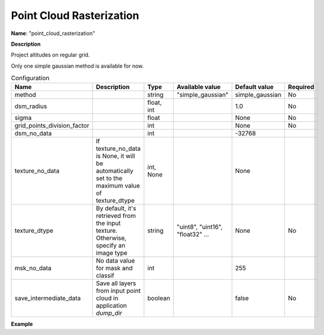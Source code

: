 Point Cloud Rasterization
=========================

**Name**: "point_cloud_rasterization"

**Description**

Project altitudes on regular grid.

Only one simple gaussian method is available for now.

.. list-table:: Configuration
    :widths: 19 19 19 19 19 19
    :header-rows: 1

    * - Name
      - Description
      - Type
      - Available value
      - Default value
      - Required
    * - method
      -
      - string
      - "simple_gaussian"
      - simple_gaussian
      - No
    * - dsm_radius
      -
      - float, int
      -
      - 1.0
      - No
    * - sigma
      -
      - float
      -
      - None
      - No
    * - grid_points_division_factor
      -
      - int
      -
      - None
      - No
    * - dsm_no_data
      -
      - int
      -
      - -32768
      -
    * - texture_no_data
      - If texture_no_data is None, it will be automatically set to the maximum value of texture_dtype
      - int, None
      -
      - None
      -
    * - texture_dtype
      - By default, it's retrieved from the input texture. Otherwise, specify an image type
      - string
      - "uint8", "uint16", "float32" ...
      - None
      - No
    * - msk_no_data
      - No data value for mask  and classif
      - int
      -
      - 255
      -
    * - save_intermediate_data
      - Save all layers from input point cloud in application `dump_dir`
      - boolean
      -
      - false
      - No

**Example**

.. include-cars-config:: ../../example_configs/configuration/applications_point_cloud_rasterization
